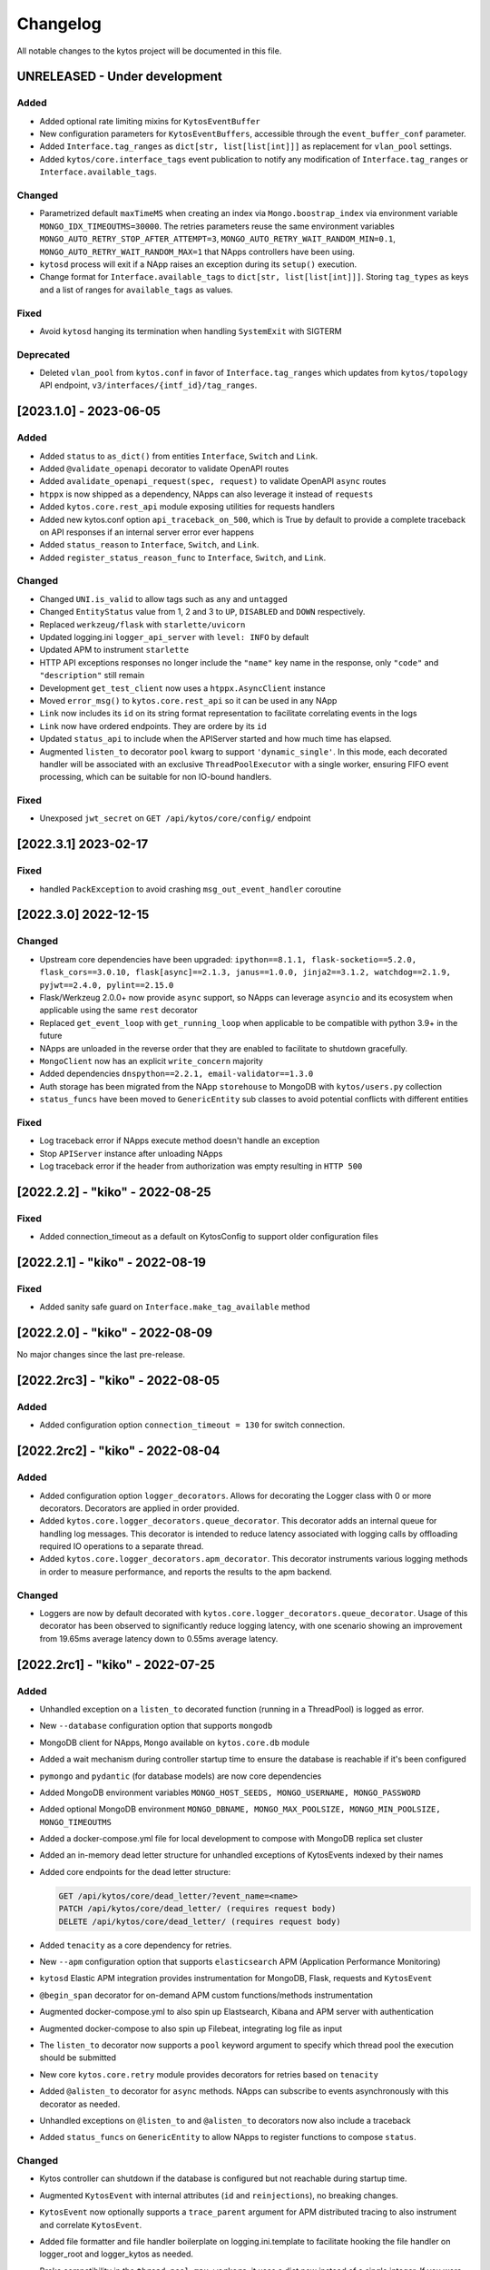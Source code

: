 #########
Changelog
#########
All notable changes to the kytos project will be documented in this file.

UNRELEASED - Under development
******************************

Added
=====

- Added optional rate limiting mixins for ``KytosEventBuffer``
- New configuration parameters for ``KytosEventBuffers``, accessible through the ``event_buffer_conf`` parameter.
- Added ``Interface.tag_ranges`` as ``dict[str, list[list[int]]]`` as replacement for ``vlan_pool`` settings.
- Added ``kytos/core.interface_tags`` event publication to notify any modification of ``Interface.tag_ranges`` or ``Interface.available_tags``.

Changed
=======
- Parametrized default ``maxTimeMS`` when creating an index via ``Mongo.boostrap_index`` via environment variable ``MONGO_IDX_TIMEOUTMS=30000``. The retries parameters reuse the same environment variables ``MONGO_AUTO_RETRY_STOP_AFTER_ATTEMPT=3``, ``MONGO_AUTO_RETRY_WAIT_RANDOM_MIN=0.1``, ``MONGO_AUTO_RETRY_WAIT_RANDOM_MAX=1`` that NApps controllers have been using.
- ``kytosd`` process will exit if a NApp raises an exception during its ``setup()`` execution.
- Change format for ``Interface.available_tags`` to ``dict[str, list[list[int]]]``. Storing ``tag_types`` as keys and a list of ranges for ``available_tags`` as values.

Fixed
=====
- Avoid ``kytosd`` hanging its termination when handling ``SystemExit`` with SIGTERM

Deprecated
==========
- Deleted ``vlan_pool`` from ``kytos.conf`` in favor of ``Interface.tag_ranges`` which updates from ``kytos/topology`` API endpoint, ``v3/interfaces/{intf_id}/tag_ranges``.

[2023.1.0] - 2023-06-05
***********************

Added
=====
- Added ``status`` to ``as_dict()`` from entities ``Interface``, ``Switch`` and ``Link``.
- Added ``@validate_openapi`` decorator to validate OpenAPI routes
- Added ``avalidate_openapi_request(spec, request)`` to validate OpenAPI ``async`` routes
- ``htppx`` is now shipped as a dependency, NApps can also leverage it instead of ``requests``
- Added ``kytos.core.rest_api`` module exposing utilities for requests handlers
- Added new kytos.conf option ``api_traceback_on_500``, which is True by default to provide a complete traceback on API responses if an internal server error ever happens
- Added ``status_reason`` to ``Interface``, ``Switch``, and ``Link``.
- Added ``register_status_reason_func`` to ``Interface``, ``Switch``, and ``Link``.

Changed
=======
- Changed ``UNI.is_valid`` to allow tags such as ``any`` and ``untagged``
- Changed ``EntityStatus`` value from 1, 2 and 3 to ``UP``, ``DISABLED`` and ``DOWN`` respectively.
- Replaced ``werkzeug/flask`` with ``starlette/uvicorn``
- Updated logging.ini ``logger_api_server`` with ``level: INFO`` by default
- Updated APM to instrument ``starlette``
- HTTP API exceptions responses no longer include the ``"name"`` key name in the response, only ``"code"``  and ``"description"`` still remain
- Development ``get_test_client`` now uses a ``htppx.AsyncClient`` instance
- Moved ``error_msg()`` to ``kytos.core.rest_api`` so it can be used in any NApp
- ``Link`` now includes its ``id`` on its string format representation to facilitate correlating events in the logs
- ``Link`` now have ordered endpoints. They are ordere by its ``id``
- Updated ``status_api`` to include when the APIServer started and how much time has elapsed.
- Augmented ``listen_to`` decorator ``pool`` kwarg to support ``'dynamic_single'``. In this mode, each decorated handler will be associated with an exclusive ``ThreadPoolExecutor`` with a single worker, ensuring FIFO event processing, which can be suitable for non IO-bound handlers.

Fixed
=====
- Unexposed ``jwt_secret`` on ``GET /api/kytos/core/config/`` endpoint


[2022.3.1]  2023-02-17
**********************

Fixed
=====
- handled ``PackException`` to avoid crashing ``msg_out_event_handler`` coroutine


[2022.3.0]  2022-12-15
**********************

Changed
=======

- Upstream core dependencies have been upgraded: ``ipython==8.1.1, flask-socketio==5.2.0, flask_cors==3.0.10, flask[async]==2.1.3, janus==1.0.0, jinja2==3.1.2, watchdog==2.1.9, pyjwt==2.4.0, pylint==2.15.0``
- Flask/Werkzeug 2.0.0+ now provide ``async`` support, so NApps can leverage ``asyncio`` and its ecosystem when applicable using the same ``rest`` decorator
- Replaced ``get_event_loop`` with ``get_running_loop`` when applicable to be compatible with python 3.9+ in the future
- NApps are unloaded in the reverse order that they are enabled to facilitate to shutdown gracefully.
- ``MongoClient`` now has an explicit ``write_concern`` majority
- Added dependencies ``dnspython==2.2.1, email-validator==1.3.0``
- Auth storage has been migrated from the NApp ``storehouse`` to MongoDB with ``kytos/users.py`` collection
- ``status_funcs`` have been moved to ``GenericEntity`` sub classes to avoid potential conflicts with different entities

Fixed
=====
- Log traceback error if NApps execute method doesn't handle an exception
- Stop ``APIServer`` instance after unloading NApps
- Log traceback error if the header from authorization was empty resulting in ``HTTP 500``

[2022.2.2] - "kiko" - 2022-08-25
********************************

Fixed
=====
- Added connection_timeout as a default on KytosConfig to support older configuration files


[2022.2.1] - "kiko" - 2022-08-19
********************************

Fixed
=====
- Added sanity safe guard on ``Interface.make_tag_available`` method


[2022.2.0] - "kiko" - 2022-08-09
********************************

No major changes since the last pre-release.

[2022.2rc3] - "kiko" - 2022-08-05
*********************************

Added
=====
- Added configuration option ``connection_timeout = 130`` for switch connection.


[2022.2rc2] - "kiko" - 2022-08-04
*********************************

Added
=====
- Added configuration option ``logger_decorators``. Allows for decorating the Logger class with 0 or more decorators. Decorators are applied in order provided.
- Added ``kytos.core.logger_decorators.queue_decorator``. This decorator adds an internal queue for handling log messages. This decorator is intended to reduce latency associated with logging calls by offloading required IO operations to a separate thread.
- Added ``kytos.core.logger_decorators.apm_decorator``. This decorator instruments various logging methods in order to measure performance, and reports the results to the apm backend.

Changed
=======
- Loggers are now by default decorated with ``kytos.core.logger_decorators.queue_decorator``. Usage of this decorator has been observed to significantly reduce logging latency, with one scenario showing an improvement from 19.65ms average latency down to 0.55ms average latency.

[2022.2rc1] - "kiko" - 2022-07-25
*********************************

Added
=====
- Unhandled exception on a ``listen_to`` decorated function (running in a ThreadPool) is logged as error.
- New ``--database`` configuration option that supports ``mongodb``
- MongoDB client for NApps, ``Mongo`` available on ``kytos.core.db`` module
- Added a wait mechanism during controller startup time to ensure the database is reachable if it's been configured
- ``pymongo`` and ``pydantic`` (for database models) are now core dependencies
- Added MongoDB environment variables ``MONGO_HOST_SEEDS, MONGO_USERNAME, MONGO_PASSWORD``
- Added optional MongoDB environment ``MONGO_DBNAME, MONGO_MAX_POOLSIZE, MONGO_MIN_POOLSIZE, MONGO_TIMEOUTMS``
- Added a docker-compose.yml file for local development to compose with MongoDB replica set cluster
- Added an in-memory dead letter structure for unhandled exceptions of KytosEvents indexed by their names
- Added core endpoints for the dead letter structure:

  .. code:: console

   GET /api/kytos/core/dead_letter/?event_name=<name>
   PATCH /api/kytos/core/dead_letter/ (requires request body)
   DELETE /api/kytos/core/dead_letter/ (requires request body)

- Added ``tenacity`` as a core dependency for retries.
- New ``--apm`` configuration option that supports ``elasticsearch`` APM (Application Performance Monitoring)
- ``kytosd`` Elastic APM integration provides instrumentation for MongoDB, Flask, requests and ``KytosEvent``
- ``@begin_span`` decorator for on-demand APM custom functions/methods instrumentation
- Augmented docker-compose.yml to also spin up Elastsearch, Kibana and APM server with authentication
- Augmented docker-compose to also spin up Filebeat, integrating log file as input
- The ``listen_to`` decorator now supports a ``pool`` keyword argument to specify which thread pool the execution should be submitted
- New core ``kytos.core.retry`` module provides decorators for retries based on ``tenacity``
- Added ``@alisten_to`` decorator for ``async`` methods. NApps can subscribe to events asynchronously with this decorator as needed.
- Unhandled exceptions on ``@listen_to`` and ``@alisten_to`` decorators now also include a traceback
- Added ``status_funcs`` on ``GenericEntity`` to allow NApps to register functions to compose ``status``.

Changed
=======
- Kytos controller can shutdown if the database is configured but not reachable during startup time.
- Augmented ``KytosEvent`` with internal attributes (``id`` and ``reinjections``), no breaking changes.
- ``KytosEvent`` now optionally supports a ``trace_parent`` argument for APM distributed tracing to also instrument and correlate ``KytosEvent``.
- Added file formatter and file handler boilerplate on logging.ini.template to facilitate hooking the file handler on logger_root and logger_kytos as needed.
- Broke compatibility in the ``thread_pool_max_workers``, it uses a dict now instead of a single integer. If you were using a single integer for a global pool, please migrate it to ``{"sb": 256, "db": 256, "app": x}``, where x should be the value that you used to use or the default 512.
- The following pools are available by default to be used in the listen_to decorator with the ``pool`` option:

  .. code-block:: console

   sb: it's used automatically by kytos/of_core.* events, it's meant for southbound related messages
   app: it's meant for general NApps event, it's default pool if no other one has been specified
   db: it can be used by for higher priority db related tasks (need to be parametrized on decorator), it's also used automatically by kytos.storehouse.* events

- ``msg_out`` core queue now leverages a PriorityQueue instead of a FIFO Queue.
- ``msg_in`` core queue now leverages a PriorityQueue instead of a FIFO Queue.
- ``kytos.core.log`` now directly provides the appropriate logger to the NAPP, rather than a facade
- Flask will encode datetime objects format as ``%Y-%m-%dT%H:%M:%S`` str

Fixed
=====
- Fixed file already exists error when creating config dirs, issue 222


[2022.1.1] - "jovelina" - 2022-02-01
************************************

Fixed
=====
- Load NApps ordered by modification, allowing the administrator
  to set a desired order of loading.


[2022.1] - "jovelina" - 2022-01-21
**********************************

Changed
=======
- New README reflecting the change to Kytos NG.


[2022.1rc1] - "jovelina" - 2022-01-14
*************************************

Added
=====
- Support python 3.9.
- Method to create or update interface.

Changed
=======
- Run tests using GitHub Actions.

Fixed
=====
- Lock to avoid race conditions when selecting a tag.
- Lock to avoid race conditions when getting or creating a Switch.

[2021.1] - "final" - 2021-05-31
*******************************

Added
=====
- New blueprint: EP023 - Kytos Pathfinder Filter Paths by Metadata.

Changed
=======
- Renamed ``shutdown`` REST endpoint to ``_shutdown`` and improved
  its description.
- Fixed ``Switch`` class docstrings.

Fixed
=====
- Fixed ``RuntimeError`` when shutting down Kytos.

[2021.1rc1] - "final" release candidate 1 - 2021-04-30
******************************************************

Added
=====
- New blueprint: EP022 - Kytos reports statistics.
- New method ``from_dict`` to instantiate Interface, UNI, Link
  and Switch classes from python dictionary.
- Log uncaught exceptions to console and/or log files.
- New log message when handling errors at superuser creation.
- Added file to provide support for Dependabot.
- [docs] New documentation for consistency system.

Fixed
=====
- [tests] Fix PID value to fix errors in unit test execution (fix #1242).  
- [tests] Fix pytest-runner error raised by Scrutinizer CI. 
- [docs] Fixed warning in code-block section in auth documentation.

Security
========
- Updated dependencies.


[2020.2] - "itamar" stable release - 2020-12-30
***********************************************

No changes since rc1.


[2020.2rc1] - "itamar" release candidate 1 - 2020-12-23
*******************************************************
Added
=====
- Added event to notify when a NApp was loaded.
- [docs][ui] Added ``k-notification`` component and its event docs.
- [docs][ui] Added table that lists the Kytos standard colors.

Fixed
=====
- [docs] Fixed the cells' order when the Blueprints table is generated.

Changed
=======
- [docs] Updated ``k-context-panel`` and ``k-table`` images and usage examples.


[2020.2b3] - "itamar" beta3 - 2020-11-20
****************************************

Added
=====
- Added configuration field to change token expiration time in
  REST API authentication.
- [ui] New UI component: Notification.
- [ui] Added info-panel toggle button in tabs component.
- [ui] Added close button to info-panel component.
- [docs] Added a new "Blueprints" section to the Dev Guide.
- [docs] New section about implementation of compressed and expanded
  formats for toolbar components UI.

Changed
=======
- Refactor method ``get_interface_by_port_no`` to work with
  both``v0x01`` and ``v0x04`` ``port`` parameters. 
- [ui][docs] Updated components' docs: accordion, tooltip and title.
- [ui][docs] Updated usage example for the ``event`` component
- [docs] Updated admin guide with parameter to create a superuser.
- Changed stability badge in PyPI from experimental to beta.

Fixed
=====
- Fixed double loading of NApps when installing via ``kytos napps install``
- Fixed ``daemon`` configuration that was being ignored
- [ui] Fixed overlay between tabs component and other components.


[2020.2b2] - "itamar" beta2 - 2020-10-23
****************************************

Added
=====
- Added authentication to REST methods based on configuration option
- Create ``config`` field on ``Interface``
- Added new exception ``KytosLinkCreationError``
- [docs] Created a template blueprint - EP000
- [docs] Added ``of_lldp``'s new REST Endpoints
- [docs] Added "Kytos UI Components" section to Dev Guide
- [docs] New note about the creation of UI folders
- [tests] Added ``pydocstyle`` as a required linter

Changed
=======
- [docs] Updated old blueprints to include standard headers
- [docs] Moved section "Creating a NApp with UI" to the Web-UI documentation
- [docs] Use friendlier ``apt`` command instead of ``apt-get``
- [docs] Updated Authentication documentation
- [docs] Updated tutorial "How protect a REST endpoint"
- [tests] Changed tests to use multiple-letter keys in mock link metadata

Removed
=======
- Removed hard-coded python3.6 references
- [packaging] Remove the use of distutils from ``setup.py``

Fixed
=====
- Improved support for newer versions of Python
- Fixed exception when ``kytosd`` cannot update the web UI from GitHub
- Fixed parsing of ``vlan_pool`` configuration option
- [tests] Fixed test_logs for Python 3.8
- [tests] Fixed automated packaging tests under GitHub Actions


[2020.2b1] - "itamar" beta1 - 2020-09-08
****************************************
Added
=====
- Added Blueprints section to the "How to Contribute" guide.

Fixed
=====
- Fixed bug when two NApps had methods with the same name
  decorated with the ``@rest`` decorator.
- Fixed authentication URLs in documentation.
- Fixed interface tests.

Changed
=======
- Changed ``dev`` requirements to install ``run`` requirements.
- Changed Makefile to use ``python3`` instead of ``python3.6``.
- Updated ``.travis.yml`` to use newest pip dependency resolver for tests.
- Changed ``setup.py`` to alert when a test fails on Travis.


[2020.1] - "helena" stable - 2020-08-07
***************************************
Added
=====
- Improve unit tests coverage from 55% to 93%.
- Added new method to handle HTTPException - now it returns a JSON
  with an error code.
- Added tags decorator to run tests by type and size.
- Added instruction for opening issues with traffic files in Dev Guide.
- Added Pull Request Guidelines to the Developer Guide.

Fixed
=====
- Fixed duplicated endpoint error in available_vlans method.
- Fixed error when creating an EVC without a Tag.
- Fixed packaging error by changing the ``six`` version.

Changed
=======
- Updated setup.py to use native setuptools install.
- Make speed property checks compliant with OF1.3 spec.
- Updated controller mock method to accept loop parameter.
- Changed API server status HTTP code to 200.
- Updated documentation images, dates and links.


[2020.1rc1] - "helena" release candidate 1 - 2020-06-17
*******************************************************

Added
=====
- Added doc listing all the REST APIs available on Kytos Core + NApps


Fixed
=====
- Fixed random error on concurrent tests, waiting for threads to finish before testing.

Changed
=======
- Return the original HTTP error code when a NApp is not found in the NApp server
- ``Link.get_next_available_tag()`` now raises an exception (instead of 
  returning ``False``) when there is no available tag


[2020.1b3] - "helena" beta3 - 2020-05-19
****************************************

Added
=====
- Added a new ``kytos.lib.helpers`` module to be used by NApps as an
  utility for tests.
- [kytos/topology] Added persistence for switches and interfaces
  administrative status (enabled/disabled).
- [kytos/topology] Added REST APIs to enable/disable all interfaces from a switch.
- [kytos/topology] Added listeners for events from the Maintenance NApp.
- [kytos/of_core] Added tag decorators for small/medium/large tests.

Changed
=======
- [packaging] Changed Makefile to clean old `web-ui` builds.

Fixed
=====
- [kytos/topology] Avoid using flapping links: now a link is considered up
  only after a specific amount of time (default: 10 seconds).
- [kytos/topology] Fixed switches coordinates on the map.
- Fixed 22 linter issues raised after the pylint upgrade.


[2020.1b2] - "helena" beta2 - 2020-04-08
****************************************

Added
=====
- Added shorter README file to use on PyPI description.

Changed
=======
- Upgraded versions for all dependencies
- `kytosd` now create configuration only in post-install - #1042

Fixed
=====
- Fixed `SandboxViolation` when installing Kytos as a dependency
  from PyPI - #494
- Fixed install from wheel package format- #922
- Fixed "There is no config file." error when starting kytosd - #951


[2020.1b1] - "helena" beta1 - 2020-03-09
****************************************

Added
=====
- New unit tests for NApps:
    - `kytos/kronos`, coverage increased from 0% to 31%
    - `kytos/mef_eline`, coverage increased from 67% to 70%
    - `kytos/of_core`, coverage increased from 28% to 47%
- New blueprint: EP018 - Kytos testing pipeline and definitions.
- Added long description field for display in pypi.org.

Fixed
=====
- Fixed Scrutinizer coverage error.


[2019.2] - "gil" stable - 2019-12-20
*************************************

Changed
=======
- Increased token expiration time in auth module.


[2019.2rc1] - "gil" release candidate 1 - 2019-12-13
****************************************************

Added
=====
- New `etcd` backend for the Storehouse NApp (experimental)
- NApps Server now has e-mail verification and password reset for devs
- Added `python-openflow` unit test coverage section to Kytos Dev guide

Fixed
=====
- Fixed duplicated logs (#993)
- Fixed exception handling during NApp setup which could cause
  locks on kytosd shutdown (#1000)


[2019.2b3] - "gil" beta3 - 2019-12-06
**************************************

Added
=====
- New Authentication module - REST endpoints can now be protected
  using the `@authenticated` decorator.
- New unitests to the Authentication module.
- New `/metadata` REST endpoint to access package metadata.
  `kytos-utils` now uses this to look for version mismatches.

Changed
=======
- Blueprint EP018 - Updated endpoints to configure Authentication module.

Fixed
=====
- Fix kytos installation without virtual env (eg.: `sudo`).


[2019.2b2] - "gil" beta2 - 2019-10-18
**************************************

Added
=====
- New blueprint: EP018 - API Authentication.
- New blueprint: EP019 - Improvements on Statistics Metrics Collections.
- New blueprint: EP020 - Data and Settings Persistence.

Changed
=======
- Changed loggers to begin the hierarchy with "kytos."
- Modify the kytos developer mode to check the installation of configuration files.
- Blueprint EP016: Changed layout and improvement ideas.
- Blueprint EP017: More details on OpenFlow errors.


[2019.2b1] - "gil" beta1 - 2019-08-30
**************************************

Added
=====
 - `Interface` objects have a new boolean `lldp` attribute (default `True`).
   Other applications can look at this attribute to determine the LLDP behavior.

Changed
=======
 - Improved installation of dependencies - pinned versions for dependencies
   in the production and developer install modes.


[2019.1] - "fafa" stable - 2019-07-12
*************************************

 - This is the stable "fafa" version, based on the last beta pre-releases.
   No changes since the last rc1.

[2019.1rc1] - "fafa" rc1 - 2019-07-05
**************************************

Added
=====
- Added Makefile for packaging and uploading to PyPI
- Added string representations to `Switch` and `Interface`
- New unit test for TCP server exceptions

Changed
=======
- `pytest` is now the default tool for Kytos' unit tests
- Invalid command-line parameters emit warnings instead of halting kytosd start

Fixed
=====
- Fixed traceback when a switch loses connectivity


[2019.1b3] - "fafa" beta3 - 2019-06-17
**************************************

Added
=====
- Added REST API endpoints to manage NApps from remote applications
- New kytos/kronos NApp was released. This NApp will be responsible for
  handling time series data, with initial support for InfluxDB (EXPERIMENTAL).
  For now on, visit kytos/kronos changelog for updates.

Changed
=======
- kytos-utils is now decoupled from kytos core
- Changed default Openflow TCP port to 6653

Removed
=======
- Removed diraol's watchdog fork dependency

Fixed
=====
- Fixed kytos install from PyPI. Now dependencies are properly installed
- Fixed some grammar errors in documentation
- Fixed some linter issues

Security
========
- Changed some dependencies versions in order to fix security bugs

[2019.1b2] - "fafa" beta2 - 2019-05-03
**************************************

Added
=====
- Added MEF E-Line Link Up/Down definition blueprint
- Added documentation about using tox for unit tests

Fixed
=====
- Fixed bug when starting kytosd in background (#893)
- Fixed method get_next_available_tag under concurrent scenarios
- Fixed warning when compiling documentation

[2019.1b1] - "fafa" beta1 - 2019-03-15
**************************************

Added
=====
 - Added vlan_pool configuration on kytos.conf to support mef_eline. Now you
   can configure available vlans per interface
 - Added documentation to describe how to create a Meta Napp
 - Added documentation about Unit Tests

Changed
=======
 - Updated documentation to install python-openflow, kytos-utils and kytos in
   that order
 - Updated documentation to use pip3 instead pip
 - Link id is now based on endpoints hashes, instead of a random uuid. This
   fixes #875

Deprecated
==========

Removed
=======
 - Removed circular dependency of kytos-utils
 - Removed unnecessary comparison on interfaces if they are on the same switch

Fixed
=====
 - Fixed type declaration that broke sphinx-build
 - Fixed some linter issues
 - Fixed NApps settings reload. Now when you change a NApp settings the reload
   it will work

Security
========
 - Updated pyyaml and requests requirements versions, in order to fix
   vulnerabilities

[2018.2] - "ernesto" stable - 2018-12-30
****************************************

 - This is the stable "ernesto" version, based on the last beta pre-releases.
   No changes since the last rc1.

[2018.2rc1] - "ernesto" rc1 - 2018-12-21
****************************************

Added
=====

 - Support for meta-napps (EXPERIMENTAL)

[2018.2b3] - "ernesto" beta3 - 2018-12-14
*****************************************

Added
=====
 - Added support to reuse VLAN pool configurations on Interface
 - Added support for serialization of Link instances

Changed
=======
 - Improved test coverage
 - Blueprint EP015 (system tests) improved


[2018.2b2] - "ernesto" - 2018-10-15
***********************************

Changed
=======
 - Improved test coverage

Fixed
=====
 - Removed warnings for invalid port speed (fix #754)
 - Fixed port speed on web user interface
 - Update console to support IPython 7

[2018.2b1] - "ernesto" - 2018-09-06
**********************************
Added
=====
- Added methods to list all NApp listeners.

Changed
=======
- Blueprint EP12.rst updated in order to describe patch and delete operations.

Fixed
=====
- Fixed compatibility of Python 3.7
- Fixed some linter issues.

[2018.1] - "dalva" - 2018-07-19
*******************************
Fixed
=====
- Fixed napps pre-installed with default value.

[2018.1b3] - "dalva" beta3 - 2018-06-15
**************************************
Added
=====
- Added `reload/<username>/<napp_name>` endpoint to reload the NApp code
- Added `reload/all` endpoint to update the NApp code of all NApps
- Kytos console display the kytos version.
- Added method __repr__ on Napp class.
- Added method __eq__ on UNI class.
- UNI and TAG has method as_dict and `as_json`.
- Added method get_metadata `as_dict`.
- Added method to return all available vlans.
- Added method to return a specific interface by id.
- Added pre-install napps method.
- Added a better introduction of dev and admin guides.
- Better handling of active/enabled in Switch/Interface/Links entities.

Changed
=======
- Better handling of broken napps.
- Refactored `load_napps` method.
- Refactored `get_time` to return a datetime with UTC
- Migrated event handler threads to the main asyncio loop.
- Improve documentation to use kytos sphinx theme.

Fixed
=====
- Some documentation docstrings.

[2018.1b2] - "dalva" beta2 - 2018-4-20
**************************************
Added
=====
- Added  `str` and `repr` methods for KytosEvent and Connection classes to be
  easy to see logging and debugging information.
- Added `web/update/<version>/` endpoint to update Kytos Web Interface with a
  specific version.
- Added asyncio support in tcp server and controller. API Server, ipython,
  event handlers and event notifications are still running on separate threads.

Changed
=======
- Changed the components name provided by Kytos NApps to use the pattern:
  {username}-{nappname}-{component-section}-{filename}

Fixed
=====
- Fixed some docstrings and comments

[2018.1b1] - "dalva" beta1 - 2018-3-09
**************************************
Added
=====
- Added some new blueprints (EP012, EP013 and EP014)
- Now, we have few Entities inside the core (Switch, Interface and Link)
- Each Entity has metadata attribute (a dict)
- Added link attribute to the Interface class
- GenericEntity itself was added in this version also
- Added 'active' and 'enable' flags to GenericEntity (EP013)
- Added 'enable'/'disable' methods to child GenericEntity classes (EP013).
- Define available_tags according to link's interfaces.
- Endpoint ('/ui/all') to display a json with all napps ui components.
- Endpoint ('/ui/<path:filename>') to get file with a specific napp component.
- Now, kytosd is a python module, to make it easy to run with asyncio on the future;
- This pre-release implements EP013 and EP014 as discussed on our last Kytos Dev Meeting.

Changed
=======
- Moved Interface class to interface.py file
- Small refactor of Switch class.

Fixed
=====
- Some bug fixes

[2017.2] - "chico" - 2017-12-21
*******************************
Changed
=======
- Web User Interface totally updated, with new design and functionality:

  - Visual elements reorganized for better experience.
  - Better information about switches and interfaces in the network.
  - Extending interface functionalities became easier.


[2017.2b2] - "chico" beta2 - 2017-12-01
***************************************
Added
=====
- `@rest` decorator can also be used before `@classmethod` or `@staticmethod`.
- Remove napp endpoints when a napp is disabled.
- TCP Server OpenFlow known ports.
- Config to allow other personalized protocol names on TCP Server.
- NNI and UNI attributes to Interface class.
- Interfaces to Switch json output.
- Statistics information for switch interfaces.
- Allow cross origin resource sharing (CORS).
- Now supports speed information from OF 1.3 switchs.
- Generate Events for reconnected switches.

Changed
=======
- Dependency installation/update for devs:
  `pip install -Ur requirements/dev.txt`. To use cloned kytos repos as
  dependencies, reinstall those repos with `pip install -e .` in the end.
- Event name for a new switch. From `kytos/core.switches.new` to
  `kytos/core.switch.new`.

Removed
=======
- Flow class from flow module. It was moved to kytos/of_core NApp.

Fixed
=====
- Some bug fixes in tests.
- Several documentation fixes.
- Several bug fixes.
- Rest API prefix changed to "api/<username>/<nappname>".
- Now displays bandwidth values as bytes.
- Remove rest api endpoint when a NApp is disabled.
- Correctly update interface state and manage interfaces for switches.
- Some bug fixes.

[2017.2b1] - "chico" beta1 - 2017-09-19
***************************************
Added
=====
- ``@rest`` decorator for REST API methods. Examples:

  - ``@rest('flow/<flow_id>')`` (only ``GET`` HTTP method by default);
  - ``@rest('flows/', methods=['GET', 'POST'])``.

- Guide for developers in documentation.

Changed
=======
- Whole documentation updated.
- API URLs renamed:

  - For NApps, the pattern is ``/api/<username>/<napp>/`` + what is defined in ``@rest`` decorator;
  - Core endpoints starts with ``/api/kytos/core/``. E.g. ``/kytos/config`` changed to ``/api/kytos/core/config``.

- Improved load/unload of NApps.
- Requirements files updated and restructured.
- Yala substitutes Pylama as the main linter checker.

Deprecated
==========
- Method ``register_rest_endpoint`` of ``Controller`` and ``APIServer`` in favor of ``@rest`` decorator.

Fixed
=====
- Some bug fixes in tests.
- Several documentation fixes.
- Several bug fixes.


[2017.1] - "bethania" - 2017-07-06
**********************************
Added
=====
- NAppDirListener to manage (load/unload) NApps when they are enabled or
  disabled using kytos-utils.

Changed
=======
- Improved connection management.
- Documentation updated and improved.
- Improved setup process.

Fixed
=====
- Some bug fixes.


[2017.1b3] - "bethania" beta3 - 2017-06-16
******************************************
Added
=====
- Endpoint to display kytos configuration ('/kytos/config/').
- Setting to setup Kytos API Port on kytos.conf ('api_port' default to 8181).
- Documentation Blueprints tree.

Changed
=======
- OpenFlow specific code moved to NApps: Kytos now acts as an all-purpose
  controller.
- Log manager refactored
- Improvements in the web interface style, layout and usability
- Setup process now requires `pip`
- Kytos documentation now shows a dropdown with each release documentation.

Fixed
=====
- Web interface:
  - Fixed memory and CPU usage
- Now Kytos accepts to register different methods [POST, GET, etc] on the same
  endpoint.
- Now it's possible to start kytos in debug mode using `kytosd -D`.
- Removed documentation warnings.
- Several bug fixes


[2017.1b2] - "bethania" beta2 - 2017-05-05
******************************************
Added
=====
- Python bdist_wheel generation to make the install process via 'pip' easier
  and faster.
- Lockfile (PID-file) creation to prevent multiple instances running at the
  same time.
- Controller.restart method.
- kytos/tryfirst docker image was created and added to dockerhub.
- An improved console was added to execute python code when the controller is
  run in foreground.
- Continuous Integration with Code Quality Score and test coverage.
  (for the Python files in the project).
- Administration User Interface was moved to kytos, and it's accessible
  at port 8181 when kytos is running.
- Blueprints were moved to kytos/docs/blueprints folder.

Changed
=======
- Updated requirements.txt.
- Improvements in TCP Server:
    - Now makes sure the switch is fully connected before accepting data.
    - Makes sure the switch is still connected before sending any data.
    - Uses sendall() to make sure data is being correctly sent.
- NApps module was refactored.
- Improved 'clean' option of setup.py.
- Improved tests and style checks for developers.
- Kytos setup process improved, reading necessary metadata before installing.
- Kytos core package was refactored.
- Documentation updates.
- NApp information is now obtained from kytos.json when loading a NApp.
- Improved log management.

Deprecated
==========
- 'author' attribute, in the NApps context, was replaced by 'username' and
  will be removed in future releases.

Fixed
=====
- Friendly messages are now displayed when some exceptions are raised.
- Kytos configuration is now loaded properly from kytos.conf
- Several adjustments and bug fixes.


[2017.1b1] - "bethania" beta1 - 2017-03-24
******************************************
Added
=====
- Data gathering from switches (i.e. interface speed)
- REST endpoints (i.e. REST API status)
- Sphinxs documentation

Changed
=======
- Controller stop/start improvement
- Improved Controller's Rest API (using Flask)
- Connections, interfaces and switches management improvement
- Websocket to send logs to web interface
- Improved log management
- Corrections on setup and installation controller's code
- Improved NApps management - uninstall, disable and unload
- Improved controller's install and setup


[2016.1a1] - alpha1 - 2016-09-11
********************************
Added
=======
- Bootstrapped initial architechture
- Kytos Events managing buffers and handlers
- NApp handling (load/unload/start/shutdown)
- TCPServer and TCPHandler
- Added basic config class
